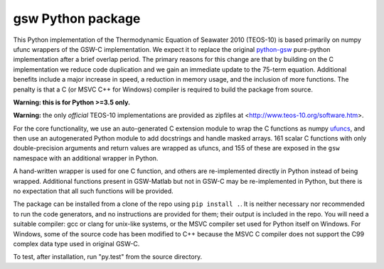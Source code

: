gsw Python package
==================

.. image:: https://travis-ci.org/TEOS-10/GSW-Python.svg?branch=master
    :target: https://travis-ci.org/TEOS-10/GSW-Python

This Python implementation of the Thermodynamic Equation of
Seawater 2010 (TEOS-10) is based primarily on numpy ufunc wrappers of
the GSW-C implementation.  We expect it to replace the original
`python-gsw <https://github.com/TEOS-10/python-gsw/>`__
pure-python implementation after a brief overlap period.
The primary reasons for this change are that by building on the
C implementation we reduce code duplication and we gain an immediate
update to the 75-term equation.  Additional benefits include a
major increase in speed, a reduction in memory usage, and the
inclusion of more functions.  The penalty is that a C (or MSVC C++ for
Windows) compiler is required to build the package from source.

**Warning: this is for Python >=3.5 only.**

**Warning:** the only *official* TEOS-10 implementations are
provided as zipfiles at <http://www.teos-10.org/software.htm>.

For the core functionality, we use an auto-generated C extension
module to wrap the C functions as numpy
`ufuncs <https://docs.scipy.org/doc/numpy/reference/ufuncs.html>`__,
and then use an
autogenerated Python module to add docstrings and handle masked
arrays.  161 scalar C functions with only double-precision
arguments and return values are wrapped as ufuncs, and 155 of
these are exposed in the ``gsw`` namespace with an additional
wrapper in Python.

A hand-written wrapper is used for one C function, and others
are re-implemented directly in Python instead of being wrapped.
Additional functions present in GSW-Matlab but not in GSW-C may
be re-implemented in Python, but there is no expectation that
all such functions will be provided.

The package can be installed from a clone of the repo using
``pip install .``.  It is neither necessary nor recommended
to run the code generators, and no instructions are provided
for them; their output is
included in the repo.  You will need a suitable compiler: gcc or
clang for unix-like systems, or the MSVC compiler set used for Python
itself on Windows.  For Windows, some of the source code has been
modified to C++ because the MSVC C compiler does not support the
C99 complex data type used in original GSW-C.

To test, after installation, run "py.test" from the source directory.
